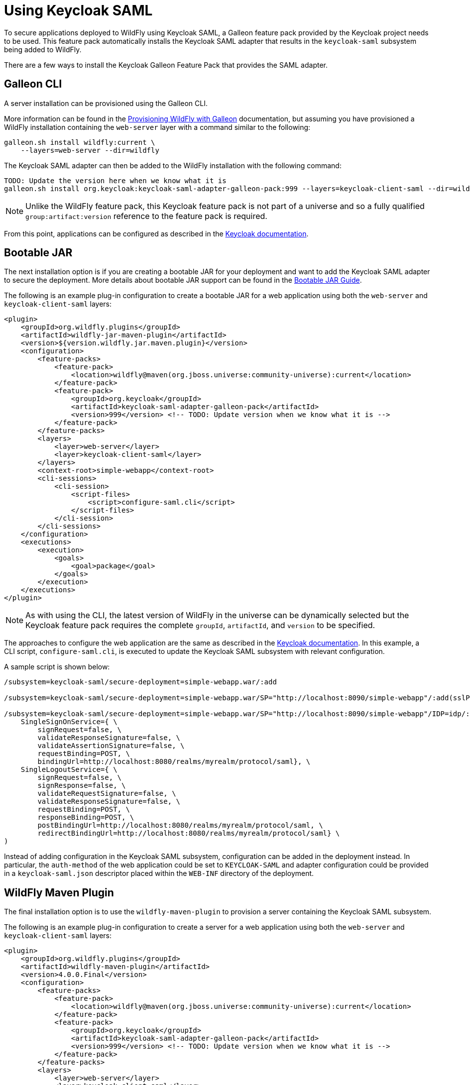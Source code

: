 [[Keycloak_SAML_Integration]]
= Using Keycloak SAML

To secure applications deployed to WildFly using Keycloak SAML, a Galleon feature pack provided
by the Keycloak project needs to be used. This feature pack automatically installs the Keycloak
SAML adapter that results in the `keycloak-saml` subsystem being added to WildFly.

There are a few ways to install the Keycloak Galleon Feature Pack that provides the SAML adapter.

[[galleon-cli]]
== Galleon CLI

A server installation can be provisioned using the Galleon CLI.

More information can be found in the <<Galleon_Guide.adoc#Galleon_Guide,Provisioning WildFly with Galleon>>
documentation, but assuming you have provisioned a WildFly installation containing the `web-server` layer
with a command similar to the following:

[source]
----
galleon.sh install wildfly:current \
    --layers=web-server --dir=wildfly
----

The Keycloak SAML adapter can then be added to the WildFly installation with the following command:

[source]
----
TODO: Update the version here when we know what it is
galleon.sh install org.keycloak:keycloak-saml-adapter-galleon-pack:999 --layers=keycloak-client-saml --dir=wildfly
----

[NOTE]
====
Unlike the WildFly feature pack, this Keycloak feature pack is not part of a universe and so a fully
qualified `group:artifact:version` reference to the feature pack is required.
====

From this point, applications can be configured as described in the
https://www.keycloak.org/docs/latest/securing_apps/index.html#_jboss_adapter[Keycloak documentation].

[[bootable-jar]]
== Bootable JAR

The next installation option is if you are creating a bootable JAR for your deployment and want to
add the Keycloak SAML adapter to secure the deployment.  More details about bootable JAR support can
be found in the <<Bootable_Guide.adoc#wildfly_bootable_JAR_development,Bootable JAR Guide>>.

The following is an example plug-in configuration to create a bootable JAR for a web application
using both the `web-server` and `keycloak-client-saml` layers:

[source,xml,options="nowrap"]
----
<plugin>
    <groupId>org.wildfly.plugins</groupId>
    <artifactId>wildfly-jar-maven-plugin</artifactId>
    <version>${version.wildfly.jar.maven.plugin}</version>
    <configuration>
        <feature-packs>
            <feature-pack>
                <location>wildfly@maven(org.jboss.universe:community-universe):current</location>
            </feature-pack>
            <feature-pack>
                <groupId>org.keycloak</groupId>
                <artifactId>keycloak-saml-adapter-galleon-pack</artifactId>
                <version>999</version> <!-- TODO: Update version when we know what it is -->
            </feature-pack>
        </feature-packs>
        <layers>
            <layer>web-server</layer>
            <layer>keycloak-client-saml</layer>
        </layers>
        <context-root>simple-webapp</context-root>
        <cli-sessions>
            <cli-session>
                <script-files>
                    <script>configure-saml.cli</script>
                </script-files>
            </cli-session>
        </cli-sessions>
    </configuration>
    <executions>
        <execution>
            <goals>
                <goal>package</goal>
            </goals>
        </execution>
    </executions>
</plugin>
----

[NOTE]
====
As with using the CLI, the latest version of WildFly in the universe can be dynamically selected but the
Keycloak feature pack requires the complete `groupId`, `artifactId`, and `version` to be specified.
====

The approaches to configure the web application are the same as described in the
https://www.keycloak.org/docs/latest/securing_apps/index.html#_jboss_adapter[Keycloak documentation].
In this example, a CLI script, `configure-saml.cli`, is executed to update the Keycloak SAML subsystem
with relevant configuration.

A sample script is shown below:

[source]
----
/subsystem=keycloak-saml/secure-deployment=simple-webapp.war/:add

/subsystem=keycloak-saml/secure-deployment=simple-webapp.war/SP="http://localhost:8090/simple-webapp"/:add(sslPolicy=EXTERNAL,logoutPage="logout")

/subsystem=keycloak-saml/secure-deployment=simple-webapp.war/SP="http://localhost:8090/simple-webapp"/IDP=idp/:add( \
    SingleSignOnService={ \
        signRequest=false, \
        validateResponseSignature=false, \
        validateAssertionSignature=false, \
        requestBinding=POST, \
        bindingUrl=http://localhost:8080/realms/myrealm/protocol/saml}, \
    SingleLogoutService={ \
        signRequest=false, \
        signResponse=false, \
        validateRequestSignature=false, \
        validateResponseSignature=false, \
        requestBinding=POST, \
        responseBinding=POST, \
        postBindingUrl=http://localhost:8080/realms/myrealm/protocol/saml, \
        redirectBindingUrl=http://localhost:8080/realms/myrealm/protocol/saml} \
)

----

Instead of adding configuration in the Keycloak SAML subsystem, configuration can be added in the deployment
instead. In particular, the `auth-method` of the web application could be set to `KEYCLOAK-SAML` and
adapter configuration could be provided in a `keycloak-saml.json` descriptor placed within the `WEB-INF` directory
of the deployment.

[[wildfly-maven-plugin]]
== WildFly Maven Plugin

The final installation option is to use the `wildfly-maven-plugin` to provision a server containing
the Keycloak SAML subsystem.

The following is an example plug-in configuration to create a server for a web application
using both the `web-server` and `keycloak-client-saml` layers:

[source,xml,options="nowrap"]
----
<plugin>
    <groupId>org.wildfly.plugins</groupId>
    <artifactId>wildfly-maven-plugin</artifactId>
    <version>4.0.0.Final</version>
    <configuration>
        <feature-packs>
            <feature-pack>
                <location>wildfly@maven(org.jboss.universe:community-universe):current</location>
            </feature-pack>
            <feature-pack>
                <groupId>org.keycloak</groupId>
                <artifactId>keycloak-saml-adapter-galleon-pack</artifactId>
                <version>999</version> <!-- TODO: Update version when we know what it is -->
            </feature-pack>
        </feature-packs>
        <layers>
            <layer>web-server</layer>
            <layer>keycloak-client-saml</layer>
        </layers>
    </configuration>
    <executions>
        <execution>
            <goals>
                <goal>package</goal>
            </goals>
        </execution>
    </executions>
</plugin>
----

[NOTE]
====
As with the bootable JAR configuration, note that the latest version of WildFly in the universe can be dynamically
selected but the Keycloak feature pack requires the complete `groupId`, `artifactId`, and `version` to be
specified.
====

[[identity-propagation]]
== Propagating the Security Context to EJBs

The sample configuration in the above sections has referenced the `keycloak-client-saml` layer.
If the security context for the application that is being secured with Keycloak SAML needs to
be propagated to the EJB tier, the `keycloak-client-saml-ejb` layer should be used instead.
This layer adds an `application-security-domain` mapping in the EJB3 subsystem to map the default
security domain name `other` to the `KeycloakDomain` that is installed by the Keycloak feature pack.

